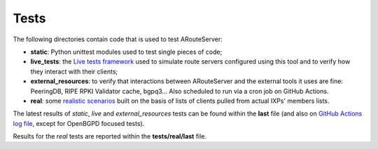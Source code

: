Tests
=====

The following directories contain code that is used to test ARouteServer:

- **static**: Python unittest modules used to test single pieces of code;

- **live_tests**: the `Live tests framework <https://arouteserver.readthedocs.io/en/latest/LIVETESTS.html>`_ used to simulate route servers configured using this tool and to verify how they interact with their clients;

- **external_resources**: to verify that interactions between ARouteServer and the external tools it uses are fine: PeeringDB, RIPE RPKI Validator cache, bgpq3... Also scheduled to run via a cron job on GitHub Actions.

- **real**: some `realistic scenarios <https://arouteserver.readthedocs.io/en/latest/REALTESTS.html>`_ built on the basis of lists of clients pulled from actual IXPs' members lists.

The latest results of *static*, *live* and *external_resources* tests can be found within the **last** file (and also on `GitHub Actions log file <https://github.com/pierky/arouteserver/actions/workflows/cicd.yml>`_, except for OpenBGPD focused tests).

Results for the *real* tests are reported within the **tests/real/last** file.
